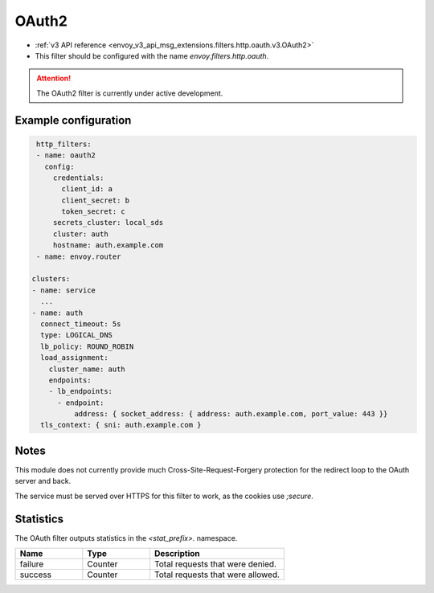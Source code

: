 
.. _config_http_filters_oauth:

OAuth2
=====

* :ref:`v3 API reference <envoy_v3_api_msg_extensions.filters.http.oauth.v3.OAuth2>`
* This filter should be configured with the name *envoy.filters.http.oauth*.

.. attention::

  The OAuth2 filter is currently under active development.

Example configuration
---------------------

.. code-block::

   http_filters:
   - name: oauth2
     config:
       credentials:
         client_id: a
         client_secret: b
         token_secret: c
       secrets_cluster: local_sds
       cluster: auth
       hostname: auth.example.com
   - name: envoy.router

  clusters:
  - name: service
    ...
  - name: auth
    connect_timeout: 5s
    type: LOGICAL_DNS
    lb_policy: ROUND_ROBIN
    load_assignment:
      cluster_name: auth
      endpoints:
      - lb_endpoints:
        - endpoint:
            address: { socket_address: { address: auth.example.com, port_value: 443 }}
    tls_context: { sni: auth.example.com }

Notes
-----

This module does not currently provide much Cross-Site-Request-Forgery protection for the redirect loop
to the OAuth server and back.

The service must be served over HTTPS for this filter to work, as the cookies use `;secure`.

Statistics
----------

The OAuth filter outputs statistics in the *<stat_prefix>.* namespace.

.. csv-table::
  :header: Name, Type, Description
  :widths: 1, 1, 2

  failure, Counter, Total requests that were denied.
  success, Counter, Total requests that were allowed.
